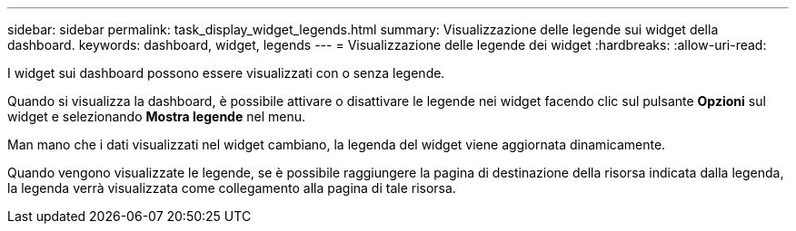 ---
sidebar: sidebar 
permalink: task_display_widget_legends.html 
summary: Visualizzazione delle legende sui widget della dashboard. 
keywords: dashboard, widget, legends 
---
= Visualizzazione delle legende dei widget
:hardbreaks:
:allow-uri-read: 


[role="lead"]
I widget sui dashboard possono essere visualizzati con o senza legende.

Quando si visualizza la dashboard, è possibile attivare o disattivare le legende nei widget facendo clic sul pulsante *Opzioni* sul widget e selezionando *Mostra legende* nel menu.

Man mano che i dati visualizzati nel widget cambiano, la legenda del widget viene aggiornata dinamicamente.

Quando vengono visualizzate le legende, se è possibile raggiungere la pagina di destinazione della risorsa indicata dalla legenda, la legenda verrà visualizzata come collegamento alla pagina di tale risorsa.
